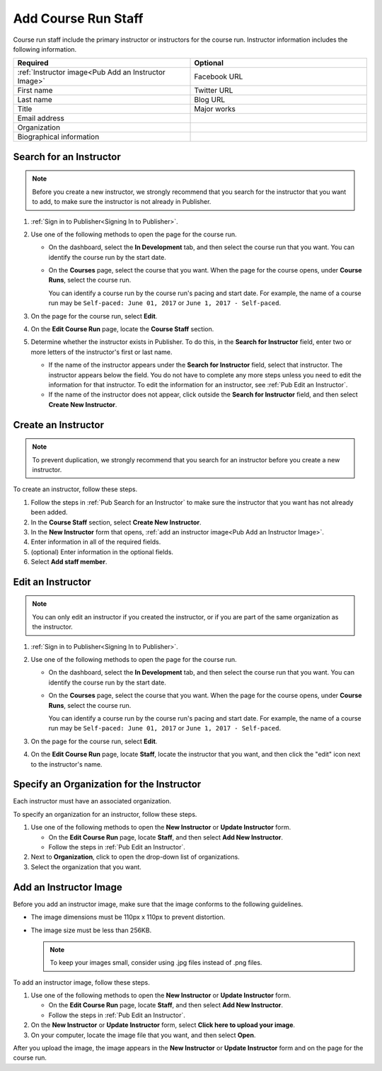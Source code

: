 .. _Pub Add Course Run Staff:

#####################
Add Course Run Staff
#####################

Course run staff include the primary instructor or instructors for the course
run. Instructor information includes the following information.

.. list-table::
 :widths: 50 50
 :header-rows: 1

 * - Required
   - Optional
 * - :ref:`Instructor image<Pub Add an Instructor Image>`
   - Facebook URL
 * - First name
   - Twitter URL
 * - Last name
   - Blog URL
 * - Title
   - Major works
 * - Email address
   -
 * - Organization
   -
 * - Biographical information
   -


.. _Pub Search for an Instructor:

************************
Search for an Instructor
************************

.. note::
  Before you create a new instructor, we strongly recommend that you search for
  the instructor that you want to add, to make sure the instructor is not
  already in Publisher.

#. :ref:`Sign in to Publisher<Signing In to Publisher>`.

#. Use one of the following methods to open the page for the course run.

   * On the dashboard, select the **In Development** tab, and then select the
     course run that you want. You can identify the course run by the start
     date.
   * On the **Courses** page, select the course that you want. When the page
     for the course opens, under **Course Runs**, select the course run.

     You can identify a course run by the course run's pacing and start date.
     For example, the name of a course run may be ``Self-paced: June 01, 2017``
     or ``June 1, 2017 - Self-paced``.

#. On the page for the course run, select **Edit**.

#. On the **Edit Course Run** page, locate the **Course Staff** section.

#. Determine whether the instructor exists in Publisher. To do this, in the
   **Search for Instructor** field, enter two or more letters of the
   instructor's first or last name.

   * If the name of the instructor appears under the **Search for Instructor**
     field, select that instructor. The instructor appears below the field. You
     do not have to complete any more steps unless you need to edit the
     information for that instructor. To edit the information for an
     instructor, see :ref:`Pub Edit an Instructor`.

   * If the name of the instructor does not appear, click outside the **Search
     for Instructor** field, and then select **Create New Instructor**.



.. _Pub Create an Instructor:

********************
Create an Instructor
********************

.. note::
  To prevent duplication, we strongly recommend that you search for an
  instructor before you create a new instructor.

To create an instructor, follow these steps.

#. Follow the steps in :ref:`Pub Search for an Instructor` to make sure the
   instructor that you want has not already been added.
#. In the **Course Staff** section, select **Create New Instructor**.
#. In the **New Instructor** form that opens, :ref:`add an instructor image<Pub
   Add an Instructor Image>`.
#. Enter information in all of the
   required fields.
#. (optional) Enter information in the optional fields.
#. Select **Add staff member**.



.. _Pub Edit an Instructor:

******************
Edit an Instructor
******************

.. note::
  You can only edit an instructor if you created the instructor, or if you are
  part of the same organization as the instructor.

#. :ref:`Sign in to Publisher<Signing In to Publisher>`.

#. Use one of the following methods to open the page for the course run.

   * On the dashboard, select the **In Development** tab, and then select the
     course run that you want. You can identify the course run by the start
     date.
   * On the **Courses** page, select the course that you want. When the page
     for the course opens, under **Course Runs**, select the course run.

     You can identify a course run by the course run's pacing and start date.
     For example, the name of a course run may be ``Self-paced: June 01, 2017``
     or ``June 1, 2017 - Self-paced``.

#. On the page for the course run, select **Edit**.

#. On the **Edit Course Run** page, locate **Staff**, locate the instructor
   that you want, and then click the "edit" icon next to the instructor's
   name.

   .. image:: ../../../../../shared/images/pub_edit_instructor.png
     :width: 300
     :alt: A course staff member with a call-out for the "edit" icon.

.. _Specify an Organization for the Instructor:

******************************************
Specify an Organization for the Instructor
******************************************

Each instructor must have an associated organization.

To specify an organization for an instructor, follow these steps.

#. Use one of the following methods to open the **New Instructor** or **Update
   Instructor** form.

   * On the **Edit Course Run** page, locate **Staff**, and then select **Add
     New Instructor**.

   * Follow the steps in :ref:`Pub Edit an Instructor`.

#. Next to **Organization**, click to open the drop-down list of organizations.
#. Select the organization that you want.

.. The following feature will be implemented ~late November/early December 2017. Uncomment this section and delete step 3 above when the feature is live.

.. #. If the organization that you want is listed, select that organization.

..   If the organization that you want is not listed, or you want to specify more
..   than one organization for the instructor, follow these steps.

..   #. Under the **Instructor** field, select **Enter a different
..      organization**.
..   #. In the **Organization** field, type the name of the organization or
..      organizations that are associated with the instructor. For example, you
..      might enter the following information.

..        MIT and Harvard

..        note
..        Only enter the name of the organization or organizations and words such
..        as "and". Do not enter additional text, such as "This instructor is
..        affiliated with MIT and Harvard".


.. _Pub Add an Instructor Image:

***********************
Add an Instructor Image
***********************

Before you add an instructor image, make sure that the image conforms to the
following guidelines.

* The image dimensions must be 110px x 110px to prevent distortion.
* The image size must be less than 256KB.

  .. note::
    To keep your images small, consider using .jpg files instead of .png files.

To add an instructor image, follow these steps.

#. Use one of the following methods to open the **New Instructor** or **Update
   Instructor** form.

   * On the **Edit Course Run** page, locate **Staff**, and then select **Add
     New Instructor**.

   * Follow the steps in :ref:`Pub Edit an Instructor`.

#. On the **New Instructor** or **Update Instructor** form, select **Click
   here to upload your image**.
#. On your computer, locate the image file that you want, and then select
   **Open**.

After you upload the image, the image appears in the **New Instructor** or
**Update Instructor** form and on the page for the course run.
